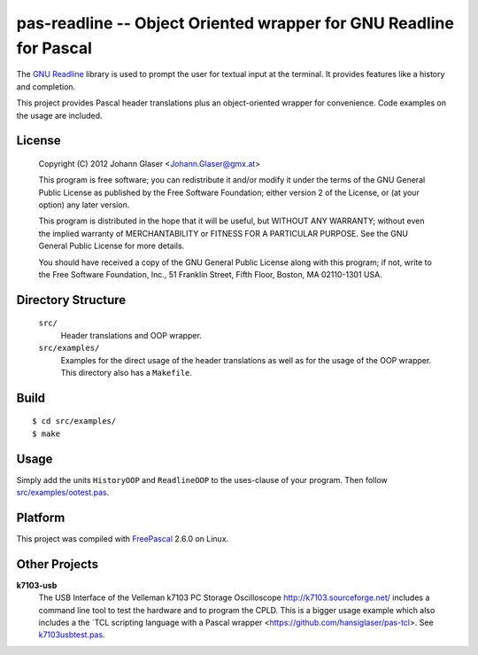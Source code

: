 pas-readline -- Object Oriented wrapper for GNU Readline for Pascal
===================================================================

The `GNU Readline <http://cnswww.cns.cwru.edu/php/chet/readline/rltop.html>`_
library is used to prompt the user for textual input at the terminal. It
provides features like a history and completion.

This project provides Pascal header translations plus an object-oriented
wrapper for convenience. Code examples on the usage are included.

License
-------

    Copyright (C) 2012 Johann Glaser <Johann.Glaser@gmx.at>

    This program is free software; you can redistribute it and/or modify  
    it under the terms of the GNU General Public License as published by
    the Free Software Foundation; either version 2 of the License, or  
    (at your option) any later version.

    This program is distributed in the hope that it will be useful,
    but WITHOUT ANY WARRANTY; without even the implied warranty of
    MERCHANTABILITY or FITNESS FOR A PARTICULAR PURPOSE.  See the
    GNU General Public License for more details.

    You should have received a copy of the GNU General Public License along
    with this program; if not, write to the Free Software Foundation, Inc.,
    51 Franklin Street, Fifth Floor, Boston, MA 02110-1301 USA.


Directory Structure
-------------------

  ``src/``
    Header translations and OOP wrapper.

  ``src/examples/``
    Examples for the direct usage of the header translations as well as
    for the usage of the OOP wrapper. This directory also has a
    ``Makefile``.

Build
-----

::

  $ cd src/examples/
  $ make

Usage
-----

Simply add the units ``HistoryOOP`` and ``ReadlineOOP`` to the uses-clause
of your program. Then follow `src/examples/ootest.pas
<pas-readline/blob/master/src/examples/ootest.pas>`_.


Platform
--------

This project was compiled with `FreePascal <http://www.freepascal.org/>`_
2.6.0 on Linux.

Other Projects
--------------

**k7103-usb**
  The USB Interface of the Velleman k7103 PC Storage Oscilloscope
  http://k7103.sourceforge.net/ includes a command line tool to test the
  hardware and to program the CPLD. This is a bigger usage example which
  also includes a the `TCL scripting language with a Pascal wrapper
  <https://github.com/hansiglaser/pas-tcl>. See k7103usbtest.pas_.

  .. _k7103usbtest.pas: http://k7103.svn.sourceforge.net/viewvc/k7103/branch/usb/host-test/k7103usbtest.pas?view=markup
